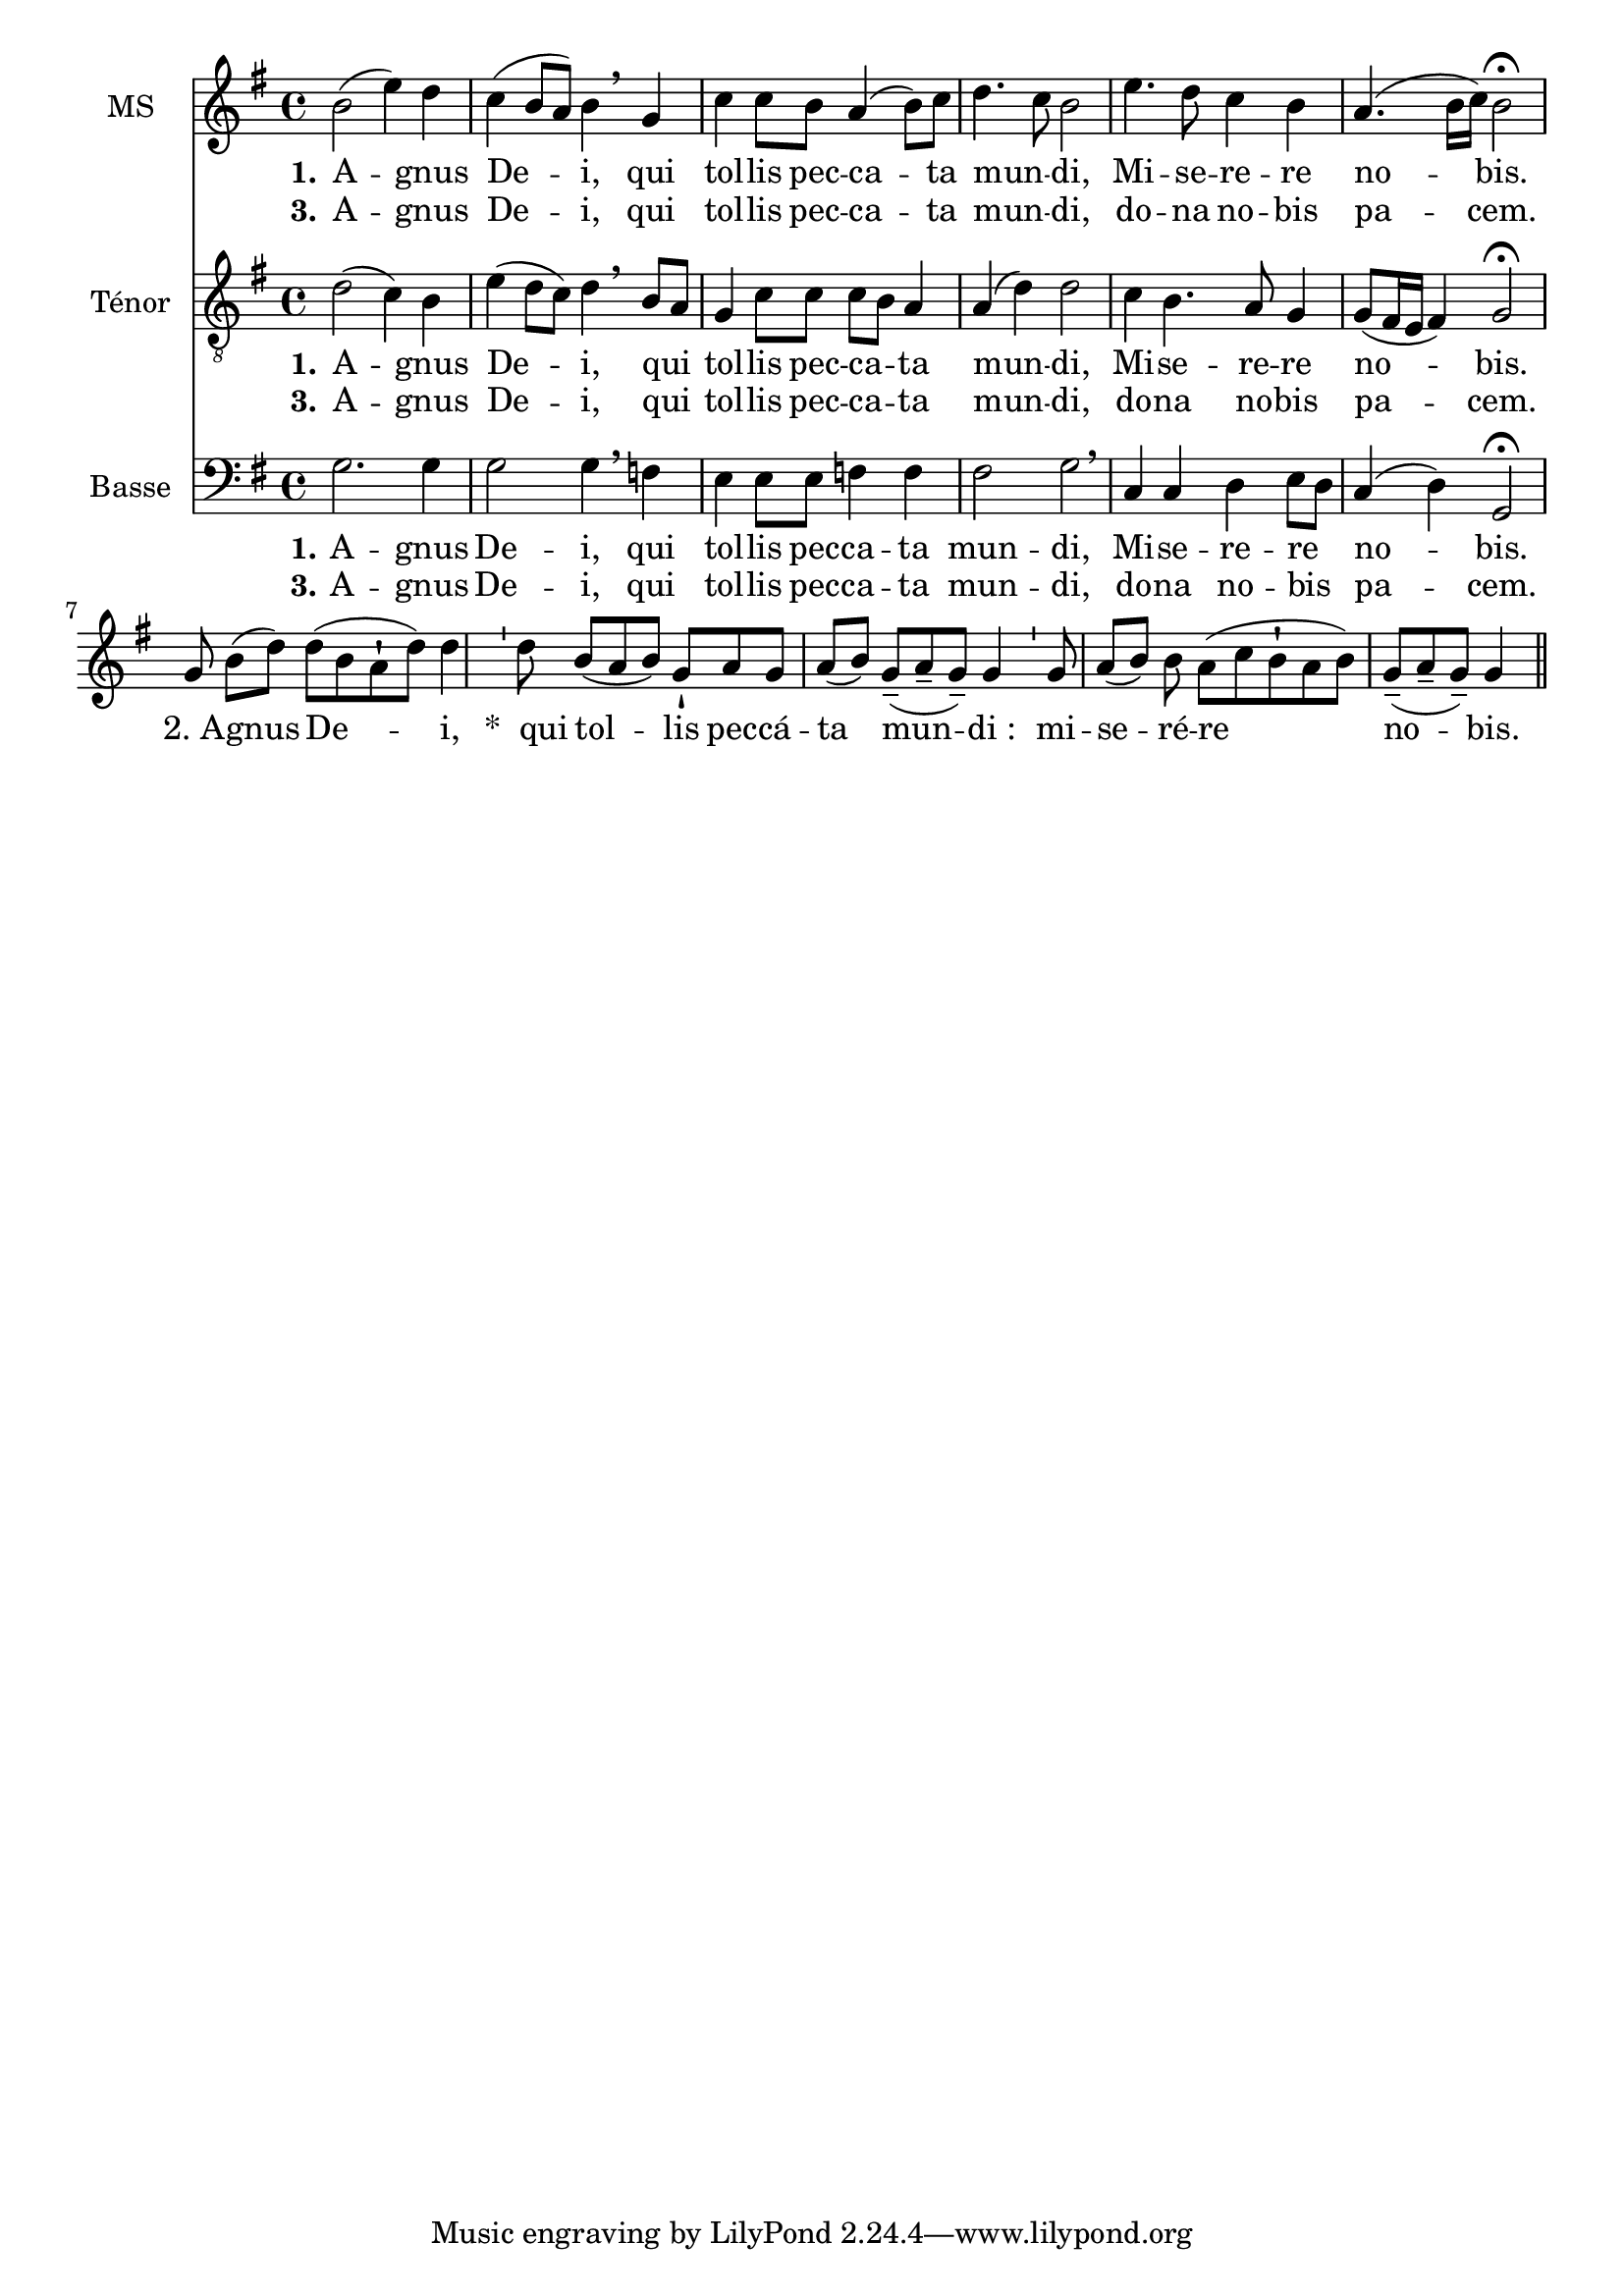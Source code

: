 \version "2.18.2"
\language "italiano"

\header {
  % Supprimer le pied de page par défaut
 % title = "Agnus Dei"

  % Supprimer le pied de page par défaut tagline = ##f
}

\paper {
 #(include-special-characters)
}

global = {
  \key mi \minor
  \time 4/4
}

mezzoSopranoVoice = \relative do'' {
  \global
  \dynamicUp
  % En avant la musique !
  si2 (mi4) re do (si8 la) si4 \breathe sol do do8 si la4 (si8) do re4. do8 si2 mi4. re8 do4 si la4. (si16 do) si2 \fermata 

 \break sol8 si8[( re8)]

 re8[( si8 la8-! re8)] re4

 \bar "'"

 re8

 si8[( la8 si8)] sol8-!

 la8 sol8 la8[( si8)]

 sol8[(-- la8-- sol8)]-- sol4

 \bar "'"

 sol8 la8[( si8)] si8 la8[( do8 si8-! la8 si8)]

 sol8[(-- la8-- sol8)]-- sol4

 \bar "||"
}

verseOneMezzoSopranoVoice = \lyricmode {
  \set stanza = "1."
  % Ajouter ici des paroles.
  A -- gnus De -- i, qui tol -- lis pec -- ca -- ta mun -- _ di, Mi -- se -- re -- re no -- bis.
  "2. A" -- gnus

De -- i,


&zwj;*__qui

tol -- lis

pec -- cá -- ta

mun -- di_:


mi -- se -- ré -- re

no -- bis.
}

verseTwoMezzoSopranoVoice = \lyricmode {
  \set stanza = "3."
  % Ajouter ici des paroles.
  %_ _ _ _ _  _ _  _ _ _ _ _ _ 
   A -- gnus De -- i, qui tol -- lis pec -- ca -- ta mun -- _ di,
   do -- na no -- bis pa -- cem.
}

tenorVoice = \relative do' {
  \global
  \dynamicUp
  % En avant la musique !
  re2 (do4) si mi (re8 do) re4 \breathe si8 [la] sol4 do8 do do [si] la4 la (re) re2 do4 si4. la8 sol4 sol8 ([fad16 mi] fad4) sol2\fermata
}

verseOneTenorVoice = \lyricmode {
  \set stanza = "1."
  % Ajouter ici des paroles.
    A -- gnus De -- i, qui _ tol -- lis pec -- ca -- _ ta mun -- di, Mi -- se -- re -- re no -- bis.
}

verseTwoTenorVoice = \lyricmode {
  \set stanza = "3."
  % Ajouter ici des paroles.
  %_ _ _ _ _ _  _ _  _ _ _ _ _ _
   A -- gnus De -- i, qui _ tol -- lis pec -- ca -- _ ta mun -- di,
  do -- na no -- bis pa -- cem.
}

bassVoice = \relative do {
  \global
  \dynamicUp
  % En avant la musique !
  sol'2. sol4 sol2 sol4 \breathe fa mi mi8 mi fa4 fa fad2 sol\breathe 
  do,4 do re mi8 [re] do4 (re) sol,2 \fermata
}

verseOneBassVoice = \lyricmode {
  \set stanza = "1."
  % Ajouter ici des paroles.
      A -- gnus De -- i, qui  tol -- lis pec -- ca --  ta mun -- di, Mi -- se -- re -- re _ no -- bis.
}

verseTwoBassVoice = \lyricmode {
  \set stanza = "3."
  % Ajouter ici des paroles.
  %  _ _ _ _ _ _  _ _  _ _ _ _ 
  A -- gnus De -- i, qui  tol -- lis pec -- ca --  ta mun -- di,
  do -- na no -- bis _ pa -- cem.
}

mezzoSopranoVoicePart = \new Staff \with {
  instrumentName = "MS"
  midiInstrument = "choir aahs"
} { \mezzoSopranoVoice }
\addlyrics { \verseOneMezzoSopranoVoice }
\addlyrics { \verseTwoMezzoSopranoVoice }

tenorVoicePart = \new Staff \with {
  instrumentName = "Ténor"
  midiInstrument = "choir aahs"
} { \clef "treble_8" \tenorVoice }
\addlyrics { \verseOneTenorVoice }
\addlyrics { \verseTwoTenorVoice }

bassVoicePart = \new Staff \with {
  instrumentName = "Basse"
  midiInstrument = "choir aahs"
} { \clef bass \bassVoice }
\addlyrics { \verseOneBassVoice }
\addlyrics { \verseTwoBassVoice }

\score {
  <<
    \mezzoSopranoVoicePart
    \tenorVoicePart
    \bassVoicePart
  >>
  \layout {
      \context {\Staff \RemoveEmptyStaves
  \override VerticalAxisGroup #'remove-first = ##t }}
  \midi {
    \tempo 4=100
  }
}
